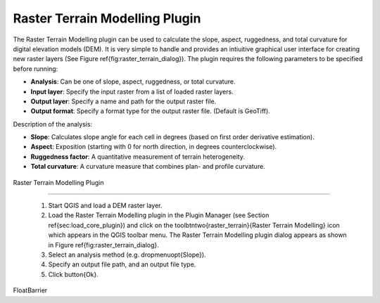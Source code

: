 ..  !TeX  root  =  user_guide.tex

.. _`rasterrain`:

Raster Terrain Modelling Plugin
===============================


.. when the revision of a section has been finalized, 
.. comment out the following line:
.. \updatedisclaimer

The Raster Terrain Modelling plugin can be used to calculate the slope, aspect, 
ruggedness, and total curvature for digital elevation models (DEM). It is very 
simple to handle and provides an intiuitive graphical user interface for 
creating new raster layers (See Figure \ref{fig:raster_terrain_dialog}).
The plugin requires the following parameters to be specified before running:

.. FIXME: need to define rst style for [label=--]
*  **Analysis**: Can be one of slope, aspect, ruggedness, or total curvature.
*  **Input layer**: Specify the input raster from a list of loaded raster layers.
*  **Output layer**: Specify a name and path for the output raster file.
*  **Output format**: Specify a format type for the output raster file. (Default is GeoTiff).



Description of the analysis:

.. FIXME: need to define rst style for [label=--]
*  **Slope**: Calculates slope angle for each cell in degrees (based on first order derivative estimation).
*  **Aspect**: Exposition (starting with 0 for north direction, in degrees counterclockwise).
*  **Ruggedness factor**: A quantitative measurement of terrain heterogeneity.
*  **Total curvature**: A curvature measure that combines plan- and profile curvature.

.. _ `raster_terrain_dialog`:
.. figure:: img/en/plugins_raster_terrain/raster_terrain_dialog.png
   :align: center
   :width: 40em

Raster Terrain Modelling Plugin

.. Using the plugin}\label{raster_terrain_usage

~~~~~~~~~~~~~~~~~~~~~~~~~~~~~~~~~~~~~~~~~~~~




  #.  Start QGIS and load a DEM raster layer. 
  #.  Load the Raster Terrain Modelling plugin in the Plugin Manager (see Section 
      \ref{sec:load_core_plugin}) and click on the \toolbtntwo{raster_terrain}{Raster Terrain
      Modelling} icon which appears in the QGIS toolbar menu. The Raster Terrain Modelling plugin dialog
      appears as shown in Figure \ref{fig:raster_terrain_dialog}.
  #.  Select an analysis method (e.g. \dropmenuopt{Slope}).
  #.  Specify an output file
      path, and an output file type.
  #.  Click \button{Ok}.



\FloatBarrier
